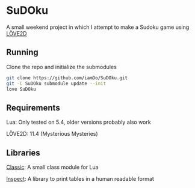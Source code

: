 * SuDOku
A small weekend project in which I attempt to make a Sudoku game using [[https://love2d.org/][LÖVE2D]]

** Running
Clone the repo and initialize the submodules
#+begin_src bash
git clone https://github.com/iamDo/SuDOku.git
git -C SuDOku submodule update --init
love SuDOku
#+end_src

** Requirements
Lua: Only tested on 5.4, older versions probably also work

LÖVE2D: 11.4 (Mysterious Mysteries)

** Libraries
[[https://github.com/rxi/classic][Classic]]: A small class module for Lua

[[https://github.com/kikito/inspect.lua][Inspect]]: A library to print tables in a human readable format
